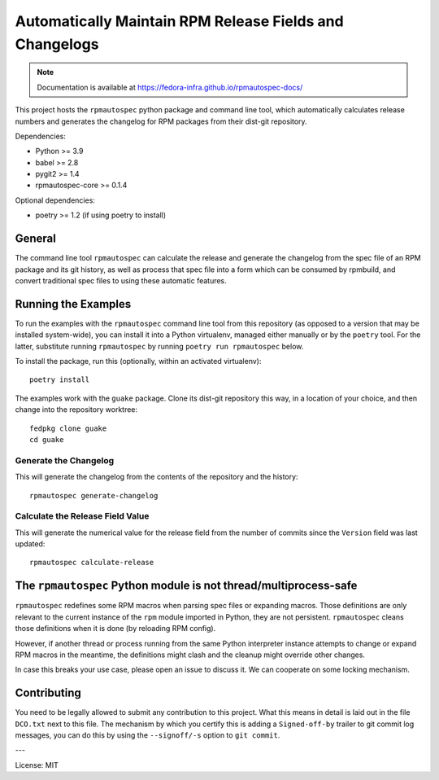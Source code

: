 Automatically Maintain RPM Release Fields and Changelogs
========================================================

.. note::

   Documentation is available at
   https://fedora-infra.github.io/rpmautospec-docs/

This project hosts the ``rpmautospec`` python package and command line tool, which automatically
calculates release numbers and generates the changelog for RPM packages from their dist-git
repository.

Dependencies:

* Python >= 3.9
* babel >= 2.8
* pygit2 >= 1.4
* rpmautospec-core >= 0.1.4

Optional dependencies:

* poetry >= 1.2 (if using poetry to install)

General
-------

The command line tool ``rpmautospec`` can calculate the release and generate the changelog from the
spec file of an RPM package and its git history, as well as process that spec file into a form which
can be consumed by rpmbuild, and convert traditional spec files to using these automatic features.


Running the Examples
--------------------

To run the examples with the ``rpmautospec`` command line tool from this repository (as opposed to a
version that may be installed system-wide), you can install it into a Python virtualenv, managed
either manually or by the ``poetry`` tool. For the latter, substitute running ``rpmautospec`` by
running ``poetry run rpmautospec`` below.

To install the package, run this (optionally, within an activated virtualenv)::

  poetry install

The examples work with the ``guake`` package. Clone its dist-git repository this way, in a location
of your choice, and then change into the repository worktree::

  fedpkg clone guake
  cd guake


Generate the Changelog
^^^^^^^^^^^^^^^^^^^^^^

This will generate the changelog from the contents of the repository and the history::

  rpmautospec generate-changelog


Calculate the Release Field Value
^^^^^^^^^^^^^^^^^^^^^^^^^^^^^^^^^

This will generate the numerical value for the release field from the number of commits since the
``Version`` field was last updated::

  rpmautospec calculate-release


The ``rpmautospec`` Python module is not thread/multiprocess-safe
-----------------------------------------------------------------

``rpmautospec`` redefines some RPM macros when parsing spec files or expanding macros.
Those definitions are only relevant to the current instance
of the ``rpm`` module imported in Python, they are not persistent.
``rpmautospec`` cleans those definitions when it is done (by reloading RPM config).

However, if another thread or process running from the same Python interpreter instance
attempts to change or expand RPM macros in the meantime, the definitions might
clash and the cleanup might override other changes.

In case this breaks your use case, please open an issue to discuss it.
We can cooperate on some locking mechanism.


Contributing
------------

You need to be legally allowed to submit any contribution to this project. What this
means in detail is laid out in the file ``DCO.txt`` next to this file. The mechanism by which you
certify this is adding a ``Signed-off-by`` trailer to git commit log messages, you can do this by
using the ``--signoff/-s`` option to ``git commit``.


---

License: MIT
